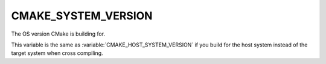 CMAKE_SYSTEM_VERSION
--------------------

The OS version CMake is building for.

This variable is the same as :variable:`CMAKE_HOST_SYSTEM_VERSION` if
you build for the host system instead of the target system when
cross compiling.
